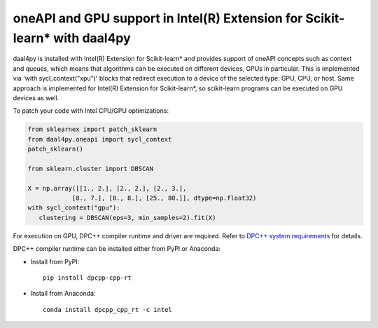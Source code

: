 .. _gpu:

###########################################################################
oneAPI and GPU support in Intel(R) Extension for Scikit-learn* with daal4py
###########################################################################

daal4py is installed with Intel(R) Extension for Scikit-learn* and provides support of oneAPI concepts such as context and queues, which means that
algorithms can be executed on different devices, GPUs in particular. This is implemented via 'with sycl_context("xpu")'
blocks that redirect execution to a device of the selected type: GPU, CPU, or host.
Same approach is implemented for Intel(R) Extension for Scikit-learn*, so scikit-learn programs can be
executed on GPU devices as well.

To patch your code with Intel CPU/GPU optimizations:

.. code-block:: python

   from sklearnex import patch_sklearn
   from daal4py.oneapi import sycl_context
   patch_sklearn()

   from sklearn.cluster import DBSCAN

   X = np.array([[1., 2.], [2., 2.], [2., 3.],
               [8., 7.], [8., 8.], [25., 80.]], dtype=np.float32)
   with sycl_context("gpu"):
      clustering = DBSCAN(eps=3, min_samples=2).fit(X)

For execution on GPU, DPC++ compiler runtime and driver are required. Refer to `DPC++ system
requirements <https://software.intel.com/content/www/us/en/develop/articles/intel-oneapi-dpcpp-system-requirements.html>`_ for details.

DPC++ compiler runtime can be installed either from PyPI or Anaconda:

- Install from PyPI::

     pip install dpcpp-cpp-rt

- Install from Anaconda::

     conda install dpcpp_cpp_rt -c intel

